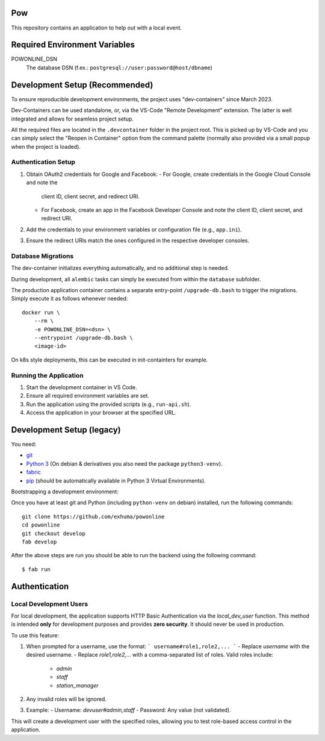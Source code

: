 .. >>> Shields >>>>>>>>>>>>>>>>>>>>>>>>>>>>>>>>>>>>>>>>>>>>>>>>>>>>>>>>>>>>>>>

.. image:: https://travis-ci.org/exhuma/powonline.svg?branch=develop
    :target: https://travis-ci.org/exhuma/powonline

.. <<< Shields <<<<<<<<<<<<<<<<<<<<<<<<<<<<<<<<<<<<<<<<<<<<<<<<<<<<<<<<<<<<<<<

Pow
===

This repository contains an application to help out with a local event.

Required Environment Variables
==============================

POWONLINE_DSN
    The database DSN (f.ex.: ``postgresql://user:password@host/dbname``)


Development Setup (Recommended)
===============================

To ensure reproducible development environments, the project uses
"dev-containers" since March 2023.

Dev-Containers can be used standalone, or, via the VS-Code "Remote Development"
extension. The latter is well integrated and allows for seamless project setup.

All the required files are located in the ``.devcontainer`` folder in the
project root. This is picked up by VS-Code and you can simply select the
"Reopen in Container" option from the command palette (normally also provided
via a small popup when the project is loaded).

Authentication Setup
--------------------

1. Obtain OAuth2 credentials for Google and Facebook:
   - For Google, create credentials in the Google Cloud Console and note the
     client ID, client secret, and redirect URI.
   - For Facebook, create an app in the Facebook Developer Console and note the
     client ID, client secret, and redirect URI.

2. Add the credentials to your environment variables or configuration file
   (e.g., ``app.ini``).

3. Ensure the redirect URIs match the ones configured in the respective
   developer consoles.

Database Migrations
-------------------

The dev-container initializes everything automatically, and no additional step
is needed.

During development, all ``alembic`` tasks can simply be executed from within
the ``database`` subfolder.

The production application container contains a separate entry-point
``/upgrade-db.bash`` to trigger the migrations. Simply execute it as follows
whenever needed::

    docker run \
        --rm \
        -e POWONLINE_DSN=<dsn> \
        --entrypoint /upgrade-db.bash \
        <image-id>

On k8s style deployments, this can be executed in init-containters for example.

Running the Application
-----------------------

1. Start the development container in VS Code.
2. Ensure all required environment variables are set.
3. Run the application using the provided scripts (e.g., ``run-api.sh``).
4. Access the application in your browser at the specified URL.


Development Setup (legacy)
==========================

You need:

* `git <https://git-scm.com>`_
* `Python 3 <https://www.python.org>`_ (On debian & derivatives you also need
  the package ``python3-venv``).
* `fabric <http://www.fabfile.org/>`_
* `pip <https://pip.pypa.io/en/stable/>`_ (should be automatically available in
  Python 3 Virtual Environments).

Bootstrapping a development environment:

Once you have at least git and Python (including ``python-venv`` on debian)
installed, run the following commands::

    git clone https://github.com/exhuma/powonline
    cd powonline
    git checkout develop
    fab develop

After the above steps are run you should be able to run the backend using the
following command::

    $ fab run


Authentication
==============

Local Development Users
-----------------------

For local development, the application supports HTTP Basic Authentication via
the `local_dev_user` function. This method is intended **only** for development
purposes and provides **zero security**. It should never be used in production.

To use this feature:

1. When prompted for a username, use the format:
   ```
   username#role1,role2,...
   ```
   - Replace `username` with the desired username.
   - Replace `role1,role2,...` with a comma-separated list of roles. Valid roles include:
     - `admin`
     - `staff`
     - `station_manager`

2. Any invalid roles will be ignored.

3. Example:
   - Username: `devuser#admin,staff`
   - Password: Any value (not validated).

This will create a development user with the specified roles, allowing you to
test role-based access control in the application.
